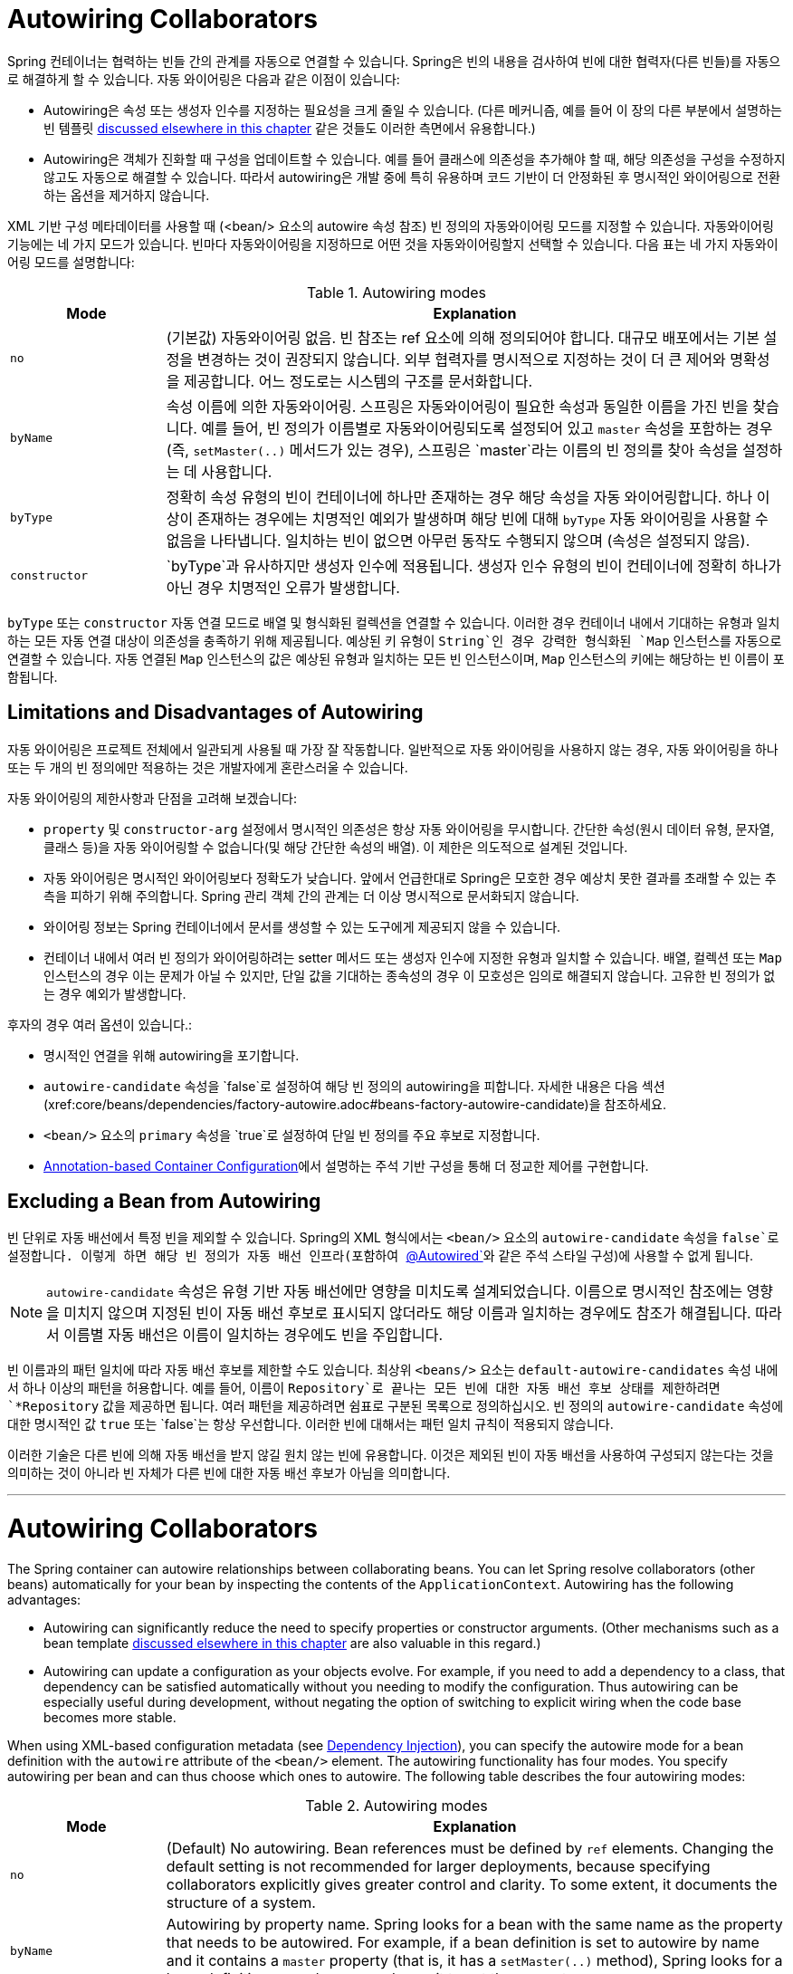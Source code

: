 [[beans-factory-autowire]]
= Autowiring Collaborators

Spring 컨테이너는 협력하는 빈들 간의 관계를 자동으로 연결할 수 있습니다. 
Spring은 빈의 내용을 검사하여 빈에 대한 협력자(다른 빈들)를 자동으로 해결하게 할 수 있습니다.
자동 와이어링은 다음과 같은 이점이 있습니다:

* Autowiring은 속성 또는 생성자 인수를 지정하는 필요성을 크게 줄일 수 있습니다. (다른 메커니즘, 예를 들어 이 장의 다른 부분에서 설명하는 빈 템플릿 xref:core/beans/child-bean-definitions.adoc[discussed elsewhere in this chapter] 같은 것들도 이러한 측면에서 유용합니다.)
* Autowiring은 객체가 진화할 때 구성을 업데이트할 수 있습니다. 예를 들어 클래스에 의존성을 추가해야 할 때, 해당 의존성을 구성을 수정하지 않고도 자동으로 해결할 수 있습니다. 따라서 autowiring은 개발 중에 특히 유용하며 코드 기반이 더 안정화된 후 명시적인 와이어링으로 전환하는 옵션을 제거하지 않습니다.

XML 기반 구성 메타데이터를 사용할 때 (<bean/> 요소의 autowire 속성 참조) 빈 정의의 자동와이어링 모드를 지정할 수 있습니다. 자동와이어링 기능에는 네 가지 모드가 있습니다. 빈마다 자동와이어링을 지정하므로 어떤 것을 자동와이어링할지 선택할 수 있습니다. 다음 표는 네 가지 자동와이어링 모드를 설명합니다:

[[beans-factory-autowiring-modes-tbl]]
.Autowiring modes
[cols="20%,80%"]
|===
| Mode| Explanation

| `no`
| (기본값) 자동와이어링 없음. 빈 참조는 ref 요소에 의해 정의되어야 합니다. 대규모 배포에서는 기본 설정을 변경하는 것이 권장되지 않습니다. 외부 협력자를 명시적으로 지정하는 것이 더 큰 제어와 명확성을 제공합니다. 어느 정도로는 시스템의 구조를 문서화합니다.

| `byName`
| 속성 이름에 의한 자동와이어링. 스프링은 자동와이어링이 필요한 속성과 동일한 이름을 가진 빈을 찾습니다. 예를 들어, 빈 정의가 이름별로 자동와이어링되도록 설정되어 있고 `master` 속성을 포함하는 경우 (즉, `setMaster(..)` 메서드가 있는 경우), 스프링은 `master`라는 이름의 빈 정의를 찾아 속성을 설정하는 데 사용합니다.

| `byType`
| 정확히 속성 유형의 빈이 컨테이너에 하나만 존재하는 경우 해당 속성을 자동 와이어링합니다. 하나 이상이 존재하는 경우에는 치명적인 예외가 발생하며 해당 빈에 대해 `byType` 자동 와이어링을 사용할 수 없음을 나타냅니다. 일치하는 빈이 없으면 아무런 동작도 수행되지 않으며 (속성은 설정되지 않음).

| `constructor`
| `byType`과 유사하지만 생성자 인수에 적용됩니다. 생성자 인수 유형의 빈이 컨테이너에 정확히 하나가 아닌 경우 치명적인 오류가 발생합니다.
|===

`byType` 또는 `constructor` 자동 연결 모드로 배열 및 형식화된 컬렉션을 연결할 수 있습니다. 
이러한 경우 컨테이너 내에서 기대하는 유형과 일치하는 모든 자동 연결 대상이 의존성을 충족하기 위해 제공됩니다. 
예상된 키 유형이 `String`인 경우 강력한 형식화된 `Map` 인스턴스를 자동으로 연결할 수 있습니다.
자동 연결된 `Map` 인스턴스의 값은 예상된 유형과 일치하는 모든 빈 인스턴스이며, `Map` 인스턴스의 키에는 해당하는 빈 이름이 포함됩니다.


[[beans-autowired-exceptions]]
== Limitations and Disadvantages of Autowiring

자동 와이어링은 프로젝트 전체에서 일관되게 사용될 때 가장 잘 작동합니다.
일반적으로 자동 와이어링을 사용하지 않는 경우, 자동 와이어링을 하나 또는 두 개의 빈 정의에만 적용하는 것은 개발자에게 혼란스러울 수 있습니다.

자동 와이어링의 제한사항과 단점을 고려해 보겠습니다:

* `property` 및 `constructor-arg` 설정에서 명시적인 의존성은 항상 자동 와이어링을 무시합니다. 간단한 속성(원시 데이터 유형, 문자열, 클래스 등)을 자동 와이어링할 수 없습니다(및 해당 간단한 속성의 배열). 이 제한은 의도적으로 설계된 것입니다.
* 자동 와이어링은 명시적인 와이어링보다 정확도가 낮습니다. 앞에서 언급한대로 Spring은 모호한 경우 예상치 못한 결과를 초래할 수 있는 추측을 피하기 위해 주의합니다. Spring 관리 객체 간의 관계는 더 이상 명시적으로 문서화되지 않습니다.
* 와이어링 정보는 Spring 컨테이너에서 문서를 생성할 수 있는 도구에게 제공되지 않을 수 있습니다.
* 컨테이너 내에서 여러 빈 정의가 와이어링하려는 setter 메서드 또는 생성자 인수에 지정한 유형과 일치할 수 있습니다. 배열, 컬렉션 또는 `Map` 인스턴스의 경우 이는 문제가 아닐 수 있지만, 단일 값을 기대하는 종속성의 경우 이 모호성은 임의로 해결되지 않습니다. 고유한 빈 정의가 없는 경우 예외가 발생합니다.

후자의 경우 여러 옵션이 있습니다.:

* 명시적인 연결을 위해 autowiring을 포기합니다.
* `autowire-candidate` 속성을 `false`로 설정하여 해당 빈 정의의 autowiring을 피합니다. 자세한 내용은 다음 섹션(xref:core/beans/dependencies/factory-autowire.adoc#beans-factory-autowire-candidate)을 참조하세요.
* `<bean/>` 요소의 `primary` 속성을 `true`로 설정하여 단일 빈 정의를 주요 후보로 지정합니다.
* xref:core/beans/annotation-config.adoc[Annotation-based Container Configuration]에서 설명하는 주석 기반 구성을 통해 더 정교한 제어를 구현합니다.


[[beans-factory-autowire-candidate]]
== Excluding a Bean from Autowiring

빈 단위로 자동 배선에서 특정 빈을 제외할 수 있습니다. Spring의 XML 형식에서는 `<bean/>` 요소의 `autowire-candidate` 속성을 `false`로 설정합니다. 이렇게 하면 해당 빈 정의가 자동 배선 인프라(포함하여 xref:core/beans/annotation-config/autowired.adoc[`@Autowired`]와 같은 주석 스타일 구성)에 사용할 수 없게 됩니다.

NOTE: `autowire-candidate` 속성은 유형 기반 자동 배선에만 영향을 미치도록 설계되었습니다. 이름으로 명시적인 참조에는 영향을 미치지 않으며 지정된 빈이 자동 배선 후보로 표시되지 않더라도 해당 이름과 일치하는 경우에도 참조가 해결됩니다. 따라서 이름별 자동 배선은 이름이 일치하는 경우에도 빈을 주입합니다.

빈 이름과의 패턴 일치에 따라 자동 배선 후보를 제한할 수도 있습니다. 
최상위 `<beans/>` 요소는 `default-autowire-candidates` 속성 내에서 하나 이상의 패턴을 허용합니다. 
예를 들어, 이름이 `Repository`로 끝나는 모든 빈에 대한 자동 배선 후보 상태를 제한하려면 `*Repository` 값을 제공하면 됩니다. 
여러 패턴을 제공하려면 쉼표로 구분된 목록으로 정의하십시오. 
빈 정의의 `autowire-candidate` 속성에 대한 명시적인 값 `true` 또는 `false`는 항상 우선합니다. 이러한 빈에 대해서는 패턴 일치 규칙이 적용되지 않습니다.

이러한 기술은 다른 빈에 의해 자동 배선을 받지 않길 원치 않는 빈에 유용합니다. 
이것은 제외된 빈이 자동 배선을 사용하여 구성되지 않는다는 것을 의미하는 것이 아니라 빈 자체가 다른 빈에 대한 자동 배선 후보가 아님을 의미합니다.

---

[[beans-factory-autowire]]
= Autowiring Collaborators

The Spring container can autowire relationships between collaborating beans. You can
let Spring resolve collaborators (other beans) automatically for your bean by
inspecting the contents of the `ApplicationContext`. Autowiring has the following
advantages:

* Autowiring can significantly reduce the need to specify properties or constructor
  arguments. (Other mechanisms such as a bean template
  xref:core/beans/child-bean-definitions.adoc[discussed elsewhere in this chapter] are also valuable
  in this regard.)
* Autowiring can update a configuration as your objects evolve. For example, if you need
  to add a dependency to a class, that dependency can be satisfied automatically without
  you needing to modify the configuration. Thus autowiring can be especially useful
  during development, without negating the option of switching to explicit wiring when
  the code base becomes more stable.

When using XML-based configuration metadata (see xref:core/beans/dependencies/factory-collaborators.adoc[Dependency Injection]), you
can specify the autowire mode for a bean definition with the `autowire` attribute of the
`<bean/>` element. The autowiring functionality has four modes. You specify autowiring
per bean and can thus choose which ones to autowire. The following table describes the
four autowiring modes:

[[beans-factory-autowiring-modes-tbl]]
.Autowiring modes
[cols="20%,80%"]
|===
| Mode| Explanation

| `no`
| (Default) No autowiring. Bean references must be defined by `ref` elements. Changing
  the default setting is not recommended for larger deployments, because specifying
  collaborators explicitly gives greater control and clarity. To some extent, it
  documents the structure of a system.

| `byName`
| Autowiring by property name. Spring looks for a bean with the same name as the
  property that needs to be autowired. For example, if a bean definition is set to
  autowire by name and it contains a `master` property (that is, it has a
  `setMaster(..)` method), Spring looks for a bean definition named `master` and uses
  it to set the property.

| `byType`
| Lets a property be autowired if exactly one bean of the property type exists in
  the container. If more than one exists, a fatal exception is thrown, which indicates
  that you may not use `byType` autowiring for that bean. If there are no matching
  beans, nothing happens (the property is not set).

| `constructor`
| Analogous to `byType` but applies to constructor arguments. If there is not exactly
  one bean of the constructor argument type in the container, a fatal error is raised.
|===

With `byType` or `constructor` autowiring mode, you can wire arrays and
typed collections. In such cases, all autowire candidates within the container that
match the expected type are provided to satisfy the dependency. You can autowire
strongly-typed `Map` instances if the expected key type is `String`. An autowired `Map`
instance's values consist of all bean instances that match the expected type, and the
`Map` instance's keys contain the corresponding bean names.


[[beans-autowired-exceptions]]
== Limitations and Disadvantages of Autowiring

Autowiring works best when it is used consistently across a project. If autowiring is
not used in general, it might be confusing to developers to use it to wire only one or
two bean definitions.

Consider the limitations and disadvantages of autowiring:

* Explicit dependencies in `property` and `constructor-arg` settings always override
  autowiring. You cannot autowire simple properties such as primitives,
  `Strings`, and `Classes` (and arrays of such simple properties). This limitation is
  by-design.
* Autowiring is less exact than explicit wiring. Although, as noted in the earlier table,
  Spring is careful to avoid guessing in case of ambiguity that might have unexpected
  results. The relationships between your Spring-managed objects are no longer
  documented explicitly.
* Wiring information may not be available to tools that may generate documentation from
  a Spring container.
* Multiple bean definitions within the container may match the type specified by the
  setter method or constructor argument to be autowired. For arrays, collections, or
  `Map` instances, this is not necessarily a problem. However, for dependencies that
  expect a single value, this ambiguity is not arbitrarily resolved. If no unique bean
  definition is available, an exception is thrown.

In the latter scenario, you have several options:

* Abandon autowiring in favor of explicit wiring.
* Avoid autowiring for a bean definition by setting its `autowire-candidate` attributes
  to `false`, as described in the xref:core/beans/dependencies/factory-autowire.adoc#beans-factory-autowire-candidate[next section].
* Designate a single bean definition as the primary candidate by setting the
  `primary` attribute of its `<bean/>` element to `true`.
* Implement the more fine-grained control available with annotation-based configuration,
  as described in xref:core/beans/annotation-config.adoc[Annotation-based Container Configuration].



[[beans-factory-autowire-candidate]]
== Excluding a Bean from Autowiring

On a per-bean basis, you can exclude a bean from autowiring. In Spring's XML format, set
the `autowire-candidate` attribute of the `<bean/>` element to `false`. The container
makes that specific bean definition unavailable to the autowiring infrastructure
(including annotation style configurations such as xref:core/beans/annotation-config/autowired.adoc[`@Autowired`]
).

NOTE: The `autowire-candidate` attribute is designed to only affect type-based autowiring.
It does not affect explicit references by name, which get resolved even if the
specified bean is not marked as an autowire candidate. As a consequence, autowiring
by name nevertheless injects a bean if the name matches.

You can also limit autowire candidates based on pattern-matching against bean names. The
top-level `<beans/>` element accepts one or more patterns within its
`default-autowire-candidates` attribute. For example, to limit autowire candidate status
to any bean whose name ends with `Repository`, provide a value of `*Repository`. To
provide multiple patterns, define them in a comma-separated list. An explicit value of
`true` or `false` for a bean definition's `autowire-candidate` attribute always takes
precedence. For such beans, the pattern matching rules do not apply.

These techniques are useful for beans that you never want to be injected into other
beans by autowiring. It does not mean that an excluded bean cannot itself be configured by
using autowiring. Rather, the bean itself is not a candidate for autowiring other beans.



